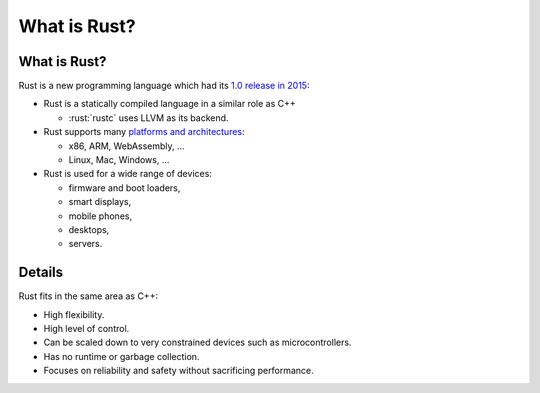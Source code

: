 ===============
What is Rust?
===============

---------------
What is Rust?
---------------

Rust is a new programming language which had its `1.0 release in
2015 <https://blog.rust-lang.org/2015/05/15/Rust-1.0.html>`__:

-  Rust is a statically compiled language in a similar role as C++

   -  :rust:`rustc` uses LLVM as its backend.

-  Rust supports many `platforms and
   architectures <https://doc.rust-lang.org/nightly/rustc/platform-support.html>`__:

   -  x86, ARM, WebAssembly, ...
   -  Linux, Mac, Windows, ...

-  Rust is used for a wide range of devices:

   -  firmware and boot loaders,
   -  smart displays,
   -  mobile phones,
   -  desktops,
   -  servers.

---------
Details
---------

Rust fits in the same area as C++:

-  High flexibility.
-  High level of control.
-  Can be scaled down to very constrained devices such as
   microcontrollers.
-  Has no runtime or garbage collection.
-  Focuses on reliability and safety without sacrificing performance.
